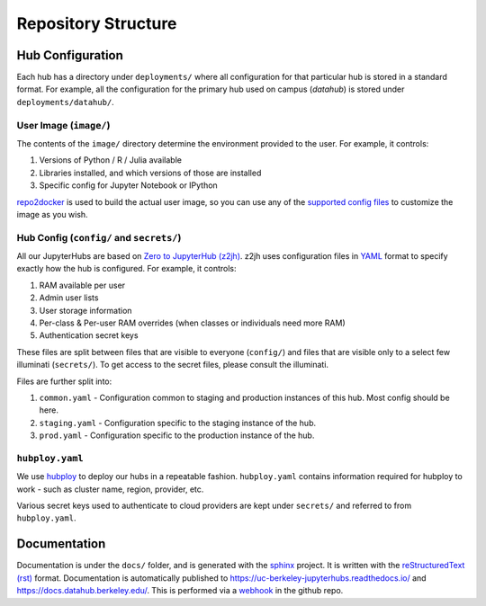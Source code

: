 .. _structure:

====================
Repository Structure
====================

Hub Configuration
=================

Each hub has a directory under ``deployments/`` where all configuration
for that particular hub is stored in a standard format. For example, all
the configuration for the primary hub used on campus (*datahub*) is stored
under ``deployments/datahub/``. 

User Image (``image/``)
-----------------------

The contents of the ``image/`` directory determine the environment provided
to the user. For example, it controls:

#. Versions of Python / R / Julia available
#. Libraries installed, and which versions of those are installed
#. Specific config for Jupyter Notebook or IPython

`repo2docker <https://repo2docker.readthedocs.io/en/latest/>`_ is used to
build the actual user image, so you can use any of the `supported config files
<https://repo2docker.readthedocs.io/en/latest/config_files.html>`_ to customize
the image as you wish.

.. _structure/config:

Hub Config (``config/`` and ``secrets/``)
-----------------------------------------

All our JupyterHubs are based on `Zero to JupyterHub (z2jh) <http://z2jh.jupyter.org/>`_.
z2jh uses configuration files in `YAML <https://en.wikipedia.org/wiki/YAML>`_ format
to specify exactly how the hub is configured. For example, it controls:

#. RAM available per user
#. Admin user lists
#. User storage information
#. Per-class & Per-user RAM overrides (when classes or individuals need more RAM)
#. Authentication secret keys

These files are split between files that are visible to everyone (``config/``) and
files that are visible only to a select few illuminati (``secrets/``). To get access
to the secret files, please consult the illuminati.

Files are further split into:

#. ``common.yaml`` - Configuration common to staging and production instances of this
   hub. Most config should be here.
#. ``staging.yaml`` - Configuration specific to the staging instance of the hub.
#. ``prod.yaml`` - Configuration specific to the production instance of the hub.

``hubploy.yaml``
----------------

We use `hubploy <https://github.com/yuvipanda/hubploy>`_ to deploy our hubs in a
repeatable fashion. ``hubploy.yaml`` contains information required for hubploy to
work - such as cluster name, region, provider, etc.

Various secret keys used to authenticate to cloud providers are kept under ``secrets/``
and referred to from ``hubploy.yaml``.

Documentation
=============

Documentation is under the ``docs/`` folder, and is generated with the `sphinx
<http://www.sphinx-doc.org/>`_ project. It is written with the `reStructuredText (rst)
<http://www.sphinx-doc.org/en/master/usage/restructuredtext/basics.html>`_
format. Documentation is automatically published to https://uc-berkeley-jupyterhubs.readthedocs.io/ and https://docs.datahub.berkeley.edu/. This is performed via a `webhook <https://github.com/berkeley-dsep-infra/datahub/settings/hooks>`_ in the github repo.
